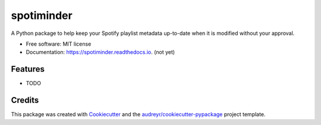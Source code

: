 ===========
spotiminder
===========


.. image:: https://img.shields.io/pypi/v/spotiminder.svg
        :target: https://pypi.python.org/pypi/spotiminder

.. image:: https://img.shields.io/travis/willdinkel/spotiminder.svg
        :target: https://travis-ci.com/willdinkel/spotiminder

.. image:: https://readthedocs.org/projects/spotiminder/badge/?version=latest
        :target: https://spotiminder.readthedocs.io/en/latest/?version=latest
        :alt: Documentation Status




A Python package to help keep your Spotify playlist metadata up-to-date when it is modified without your approval.


* Free software: MIT license
* Documentation: https://spotiminder.readthedocs.io. (not yet)


Features
--------

* TODO

Credits
-------

This package was created with Cookiecutter_ and the `audreyr/cookiecutter-pypackage`_ project template.

.. _Cookiecutter: https://github.com/audreyr/cookiecutter
.. _`audreyr/cookiecutter-pypackage`: https://github.com/audreyr/cookiecutter-pypackage
